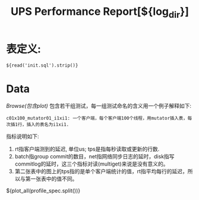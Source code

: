#+Title: UPS Performance Report[${log_dir}]
#+Options: toc:nil

* 表定义:
#+begin_example
${read('init.sql').strip()}
#+end_example
* COMMENT 延迟和TPS(i01xi01)            
|         | 单线程每次一行RT                | 多线程每次1行RT/RPS                       | 多线程每次20行RT/RPS                      |
|---------+---------------------------------+-------------------------------------------+-------------------------------------------|
| MGET    | ${c01x001_mget01_i01xi01.rt}    | ${rt_tps('c04x100_mget01_i01xi01')}       | ${rt_tps('c04x100_mget20_i01xi01')}       |
| MUTATOR | ${c01x001_mutator01_i01xi01.rt} | ${rt_tps('c04x100_mutator01_i01xi01')}    | ${rt_tps('c04x100_mutator20_i01xi01')}    |
| INSERT  | ${c01x001_phyplan01_i01xi01.rt} | ${rt_tps('c04x100_phyplan01_i01xi01')}    | ${rt_tps('c04x100_phyplan20_i01xi01')}    |
* Data
[[$plot_url][Browse(包含plot)]]
包含若干组测试，每一组测试命名的含义用一个例子解释如下:
#+begin_example
c01x100_mutator01_i1xi1: 一个客户端，每个客户端100个线程，用mutator插入表，每次插1行，插入的表名为i1xi1.
#+end_example
指标说明如下:
  1. rt指客户端测到的延迟, 单位us; tps是指每秒读取或更新的行数.
  2. batch指group commit的数目，net指网络同步日志的延时，disk指写commitlog的延时，这三个指标对读(multiget)来说是没有意义的。
  3. 第二张表中的图上的tps指的是单个客户端统计的值，rt指平均每行的延迟，所以与第一张表中的值不同。
#+BEGIN_HTML
${plot_all(profile_spec.split())}
#+END_HTML
